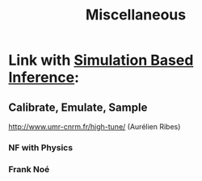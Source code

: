 :PROPERTIES:
:ID:       4711d382-af1f-4d6b-bb0b-04657fb46c8f
:END:
#+title: Miscellaneous


* Link with [[id:1b022421-0366-4ef0-99ad-89d87735d430][Simulation Based Inference]]:
** Calibrate, Emulate, Sample
**** http://www.umr-cnrm.fr/high-tune/ (Aurélien Ribes)
*** NF with Physics
***  Frank Noé



